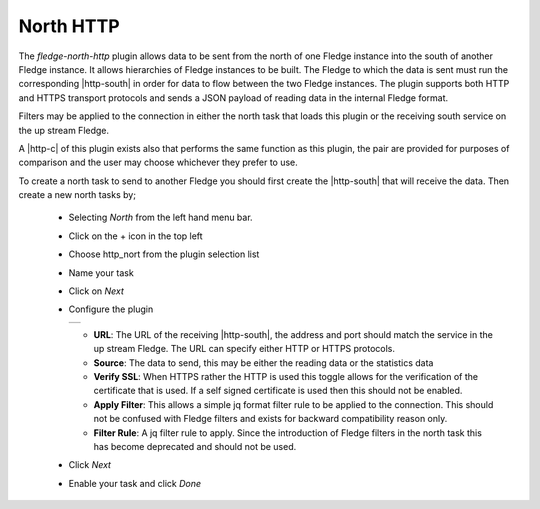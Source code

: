 .. Images
.. |http_1| image:: images/http_1.jpg

.. Links
.. |http-c| raw:: html

   <a href="../fledge-north-http-c/index.html">C++ version</a>

.. |http-south| raw:: html

   <a href="../fledge-south-http/index.html">South service</a>

North HTTP
==========

The *fledge-north-http* plugin allows data to be sent from the north of one Fledge instance into the south of another Fledge instance. It allows hierarchies of Fledge instances to be built. The Fledge to which the data is sent must run the corresponding |http-south| in order for data to flow between the two Fledge instances. The plugin supports both HTTP and HTTPS transport protocols and sends a JSON payload of reading data in the internal Fledge format.

Filters may be applied to the connection in either the north task that loads this plugin or the receiving south service on the up stream Fledge.

A |http-c| of this plugin exists also that performs the same function as this plugin, the pair are provided for purposes of comparison and the user may choose whichever they prefer to use.

To create a north task to send to another Fledge you should first create the |http-south| that will receive the data. Then create a new north tasks by;

  - Selecting *North* from the left hand menu bar.

  - Click on the + icon in the top left

  - Choose http_nort from the plugin selection list

  - Name your task

  - Click on *Next*

  - Configure the plugin

    +----------+
    | |http_1| |
    +----------+

    - **URL**: The URL of the receiving |http-south|, the address and port should match the service in the up stream Fledge. The URL can specify either HTTP or HTTPS protocols.

    - **Source**: The data to send, this may be either the reading data or the statistics data

    - **Verify SSL**: When HTTPS rather the HTTP is used this toggle allows for the verification of the certificate that is used. If a self signed certificate is used then this should not be enabled.

    - **Apply Filter**: This allows a simple jq format filter rule to be applied to the connection. This should not be confused with Fledge filters and exists for backward compatibility reason only.

    - **Filter Rule**: A jq filter rule to apply. Since the introduction of Fledge filters in the north task this has become deprecated and should not be used.

  - Click *Next*

  - Enable your task and click *Done*
